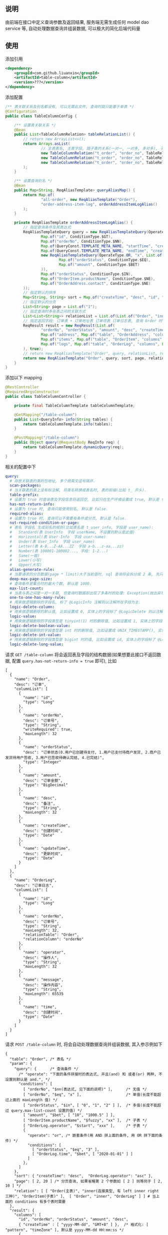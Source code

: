 
** 说明

由前端在接口中定义查询参数及返回结果, 服务端无需生成任何 model dao service 等, 自动处理数据查询并组装数据, 可以极大的简化后端代码量

** 使用

添加引用
#+BEGIN_SRC xml
<dependency>
    <groupId>com.github.liuanxin</groupId>
    <artifactId>table-column</artifactId>
    <version>???</version>
</dependency>
#+END_SRC

添加配置
#+BEGIN_SRC java
/** 表关联关系及别名都没有, 可以无需此文件, 查询时就只能基于单表 */
@Configuration
public class TableColumnConfig {

    /** 设置表关联关系 */
    @Bean
    public List<TableColumnRelation> tableRelationList() {
        // return new ArrayList<>();
        return Arrays.asList(
                // 主表表名, 主表字段, 跟子表的关系(一对一, 一对多, 多对多), 子表表名, 子表字段
                new TableColumnRelation("t_order", "order_no", TableRelationType.ONE_TO_ONE, "t_order_address", "order_no"),
                new TableColumnRelation("t_order", "order_no", TableRelationType.ONE_TO_ONE, "t_order_item", "order_no"),
                new TableColumnRelation("t_order", "order_no", TableRelationType.ONE_TO_MANY, "t_order_log", "order_no")
        );
    }

    /** 设置查询别名 */
    @Bean
    public Map<String, ReqAliasTemplate> queryAliasMap() {
        return Map.of(
                "all-order", new ReqAliasTemplate("Order"),
                "order-address-item-log", orderAddressItemLogAlias()
        );
    }

    private ReqAliasTemplate orderAddressItemLogAlias() {
        // 指定查询条件及其表达式
        ReqAliasTemplateQuery query = new ReqAliasTemplateQuery(OperateType.AND, List.of(
                Map.of("id", ConditionType.$GT),
                Map.of("orderNo", ConditionType.$NN),
                Map.of(QueryConst.TEMPLATE_META_NAME, "startTime", "createTime", ConditionType.$GE),
                Map.of(QueryConst.TEMPLATE_META_NAME, "endTime", "createTime", ConditionType.$LE),
                new ReqAliasTemplateQuery(OperateType.OR, "x", List.of(
                        Map.of("orderStatus", ConditionType.$EQ),
                        Map.of("amount", ConditionType.$BET)
                )),
                Map.of("orderStatus", ConditionType.$IN),
                Map.of("OrderItem.productName", ConditionType.$NE),
                Map.of("OrderAddress.contact", ConditionType.$NE)
        ));
        // 指定默认的排序
        Map<String, String> sort = Map.of("createTime", "desc", "id", "asc");
        // 指定默认的分页
        List<String> page = List.of("1");
        // 指定查询时多张表之间的关联方式
        List<List<String>> relationList = List.of(List.of("Order", "inner", "OrderAddress"), List.of("Order", "left", "OrderItem"));
        // 指定返回字段: 订单表 + 订单地址表 订单项表 订单日志表, 查询 Order 时 distinct
        ReqResult result = new ReqResult(List.of(
                "orderNo", "orderStatus", "amount", "desc", "createTime",
                Map.of("address", Map.of("table", "OrderAddress", "columns", List.of("contact", "phone", "address"))),
                Map.of("items", Map.of("table", "OrderItem", "columns", List.of("productName", "price", "number"))),
                Map.of("logs", Map.of("table", "OrderLog", "columns", List.of("operator", "message", "time")))
        ), true);
        // return new ReqAliasTemplate("Order", query, relationList, result);
        return new ReqAliasTemplate("Order", query, sort, page, relationList, result);
    }
}
#+END_SRC

添加以下 mapping
#+BEGIN_SRC java
@RestController
@RequiredArgsConstructor
public class TableColumnController {

    private final TableColumnTemplate tableColumnTemplate;

    @GetMapping("/table-column")
    public List<QueryInfo> info(String tables) {
        return tableColumnTemplate.info(tables);
    }

    @PostMapping("/table-column")
    public Object query(@RequestBody ReqInfo req) {
        return tableColumnTemplate.dynamicQuery(req);
    }
}
#+END_SRC

相关的配置中下
#+BEGIN_SRC yaml
query:
  # 存放关联表的类的包地址, 多个用英文逗号隔开.
  scan-packages:
  # 当关联表的类上没有标注解, 将类名转换成表名时, 表的前缀(比如 t_ 开头).
  table-prefix:
  # 设置为 true 时查询表及字段信息将返回空, 比如只在生产环境设置成 true, 默认是 false.
  has-not-return-info:
  # 设置为 true 时, 查询只能使用别名, 默认是 false.
  required-alias:
  # 设置为 true 时, 查询可以不需要有条件或分页, 默认是 false.
  not-required-condition-or-page:
  # 表名 字段名 生成别名的规则(比如表名是 t_user_info, 字段是 user_name):
  #   Standard(表 UserInfo  字段 userName, 不设置则默认是此值)
  #   Horizontal(表 User-Info  字段 user-name)
  #   Under(表 User_Info  字段 user_name)
  #   Letter(表 A-B...Z-AA...ZZ  字段 a-b...z-aa...zz)
  #   Number(表 100001-100002..., 字段: 1-2...)
  #   Same(一致)
  #   Lower(小写)
  #   Upper(大写)
  alias-generate-rule:
  # 当要请求的分页数据(page * limit)大于当前值时, sql 查询将会拆分成 2 条, 先只查 id 再用 id 查具体的数据, 默认是 10000.
  deep-max-page-size:
  # 查询条件是集合时的最大个数, 默认是 1000.
  max-list-count:
  # 当表与表之间是一对一关联, 但查询时数据却出现了多条时的处理: Exception(抛出异常, 此为默认), First(以前面的为准), Cover(后面覆盖前面).
  one-to-one-has-many-rule:
  # 用来做逻辑删除的字段名, 标了 @LogicInfo 注解则以注解所在字段为主.
  logic-delete-column:
  # 用来做逻辑删除的默认值, 比如设置成 0, 实体上的字段标了 @LogicDelete 则以注解为主.
  logic-value:
  # 用来做逻辑删除的字段类型是 tinyint(1) 时的删除值, 比如设置成 1, 实体上的字段标了 @LogicDelete 则以注解为主.
  logic-delete-boolean-value:
  # 用来做逻辑删除的字段类型是 int 时的删除值, 比如设置成 UNIX_TIMESTAMP(), 实体上的字段标了 @LogicDelete 则以注解为主.
  logic-delete-int-value:
  # 用来做逻辑删除的字段类型是 bigint 时的值, 比如设置成 id, 实体上的字段标了 @LogicDelete 则以注解为主.
  logic-delete-long-value:
#+END_SRC

请求 ~GET /table-column~ 将会返回表及字段的结构数据(如果想要此接口不返回数据, 配置 ~query.has-not-return-info = true~ 即可), 比如
#+BEGIN_SRC json5
[
  {
    "name": "Order",
    "desc": "订单",
    "columnList": [
      {
        "name": "id",
        "type": "Long"
      },
      {
        "name": "orderNo",
        "desc": "订单号",
        "type": "String",
        "writeRequired": true,
        "maxLength": 32
      },
      {
        "name": "orderStatus",
        "desc": "订单状态(0.用户已创建待支付, 1.用户已支付待商户发货, 2.商户已发货待用户签收, 3.用户已签收待确认完结, 4.已完结)",
        "type": "Integer"
      },
      {
        "name": "amount",
        "desc": "订单金额",
        "type": "BigDecimal"
      },
      {
        "name": "desc",
        "desc": "备注",
        "type": "String",
        "maxLength": 32
      },
      {
        "name": "createTime",
        "desc": "创建时间",
        "type": "Date"
      },
      {
        "name": "updateTime",
        "desc": "更新时间",
        "type": "Date"
      }
    ]
  },
  {
    "name": "OrderLog",
    "desc": "订单日志",
    "columnList": [
      {
        "name": "id",
        "type": "Long"
      },
      {
        "name": "orderNo",
        "desc": "订单号",
        "type": "String",
        "maxLength": 32,
        "relationTable": "Order",
        "relationColumn": "orderNo"
      },
      {
        "name": "operator",
        "desc": "操作人",
        "type": "String",
        "maxLength": 32
      },
      {
        "name": "message",
        "desc": "操作内容",
        "type": "String",
        "maxLength": 65535
      },
      {
        "name": "time",
        "desc": "创建时间",
        "type": "Date"
      }
    ]
  }
]
#+END_SRC

请求 ~POST /table-column~ 时, 将会自动处理数据查询并组装数据, 其入参示例如下
#+BEGIN_SRC json5
{
  "table": "Order", /* 表名 */
  "param": {
    "query": {      /* 查询条件 */
      /* "operate": "下面的条件拼接时的表达式, 并且(and) 和 或者(or) 两种, 不设置则默认是 and.", */
      "conditions": [
        [ "orderNo", "$nn(表达式, 见下面的说明)" ],      /* 无值 */
        [ "orderNo", "$eq", "x" ],                    /* 单值(长度不能超过上面的 maxLength 值) */
        [ "orderStatus", "$in", [ "0", "1", "2" ] ],  /* 多值(长度不能超过 query.max-list-count 设置的值) */
        [ "amount", "$bet", [ "10", "1000.5" ] ],
        [ "OrderItem.productName", "$fuzzy", "xx" ],  /* 子表 */
        [ "OrderLog.operator", "$start", "xxx" ],     /* 子表 */
        {
          "operate": "or", /* 嵌套条件(用 AND 拼上面的条件, 用 OR 拼下面的条件) */
          "conditions": [
            [ "orderStatus", "$eq", "3" ],
            [ "OrderLog.time", "$bet", [ "2020-01-01" ] ]
          ]
        },
      ]
    },
    "sort": { "createTime": "desc",  "OrderLog.operator": "asc" },
    "page": [ 2, 20 ] /* 分页查询, 如果省略第 2 个参数如 [ 2 ] 则等同于 [ 2, 10 ] */
    "relation": [ [ "Order(主表)", "inner(连接类型, 有 left inner right 三种)", "OrderItem(子表)" ],  [ "Order", "inner", "OrderLog" ] ] # 当上面的 conditions 有多个表时需要
  },
  "result": {
    "columns": [
      "id", "orderNo", "orderStatus", "amount", "desc",
      { "createTime" : [ "yyyy-MM-dd", "GMT+8" ] },  /* 格式化: [ "pattern", "timeZone" ], 默认是 yyyy-MM-dd HH:mm:ss */
      {
        "address(子表数据返回时的自定义属性名)": {
          "table": "OrderAddress",
          "columns": [ "contact", "address" ]
        }
      },
      {
        "items": {
          "table": "OrderItem",
          "columns": [ "productName", "price", "number" ]
        }
      },
      {
        "logs": {
          "table": "OrderLog",
          "columns": [ "operator", "message", "time" ]
        }
      }
    ],
    "distinct": true /* true 表示将查询数据去重, 不设置则默认是 false */
  }
}
#+END_SRC

最终会生成如下 ~sql~
#+BEGIN_SRC sql
/* 如果没有分页查询入参(page)则不会生成此 sql */
SELECT COUNT(DISTINCT `Order`.id)
FROM t_order `Order` INNER JOIN t_order_item OrderItem ON ... INNER JOIN t_order_log OrderLog ON ...
WHERE `Order`.orderNo IS NOT NULL AND `Order`.orderNo = 'x'
AND `Order`.order_status IN ( 0, 1, 2 ) AND `Order`.amount BETWEEN 10 AND 1000.5
AND OrderItem.product_name LIKE '%xx%' AND OrderLog.operator LIKE 'xx%'
AND ( `Order`.order_status = 3 OR OrderLog.time >= '2020-01-01' )


/* 如果没有分页查询入参(page)则不会有 LIMIT */
SELECT DISTINCT `Order`.id, `Order`.order_no, `Order`.order_status, `Order`.amount, `Order`.`desc`
FROM t_order `Order` INNER JOIN t_order_item OrderItem ON ... INNER JOIN t_order_log OrderLog ON ...
WHERE `Order`.orderNo IS NOT NULL AND `Order`.orderNo = 'x'
AND `Order`.order_status IN ( 0, 1, 2 ) AND `Order`.amount BETWEEN 10 AND 1000.5
AND OrderItem.product_name LIKE '%xx%' AND OrderLog.operator LIKE 'xx%'
AND ( `Order`.order_status = 3 OR OrderLog.time >= '2020-01-01' )
ORDER BY `Order`.create_time DESC, OrderLog.operator
LIMIT 10, 20


/* 下面的 xxx 和 yyy 由上面的查询而来, 如果量很大会分批查询, 单次查询的个数由 query.max-list-count 控制 */
SELECT order_no, contact, address
FROM t_order_address
WHERE order_no IN ( 'xxx', 'yyy' )


SELECT order_no, productName, price, number
FROM t_order_item
WHERE order_no IN ( 'xxx', 'yyy' )


SELECT order_no, operator, message, time
FROM t_order_log
WHERE order_no IN ( 'xxx', 'yyy' )
#+END_SRC

返回数据如下
#+BEGIN_SRC json5
{
  "count": 123,
  "list": [ /* 如果没有分页查询入参(page)则返回的是此数组 */
    {
      "id": 1234,
      "orderNo": "xx",
      "amount": "xxx",
      "desc": "xxxxxx",
      "createTime": "yyyy-MM-dd",
      "address": {
        "contact": "y",
        "address": "yy"
      },
      "items": [
        {
          "productName": "z",
          "price": "10.5",
          "number": 2
        }
      ],
      "logs": [
        {
          "operator": "z",
          "message": "zz",
          "time": "yyyy-MM-dd HH:mm:ss"
        },
        {
          "operator": "zzz",
          "message": "zzzz",
          "time": "yyyy-MM-dd HH:mm:ss"
        }
      ]
    },
    { ... }
  ]
}
#+END_SRC

表达式说明
| 表达式(忽略大小写) | 说明     | 对应 sql       |
|-----------------+---------+----------------|
| $nu             | 为空     | IS NULL        |
| $nn             | 不为空   | IS NOT NULL    |
| $eq             | 等于     | =              |
| $ne             | 不等于   | <>             |
| $in             | 包含     | IN             |
| $ni             | 不包含   | NOT IN         |
| $bet            | 区间     | BETWEEN        |
| $nbe            | 不在区间  | NOT BETWEEN    |
| $gt             | 大于     | >              |
| $ge             | 大于等于  | >=             |
| $lt             | 小于     | <              |
| $le             | 小于等于  | <=             |
| $fuzzy          | 模糊     | LIKE '%x%'     |
| $nfuzzy         | 不模糊   | NOT LIKE '%x%' |
| $start          | 开头     | LIKE 'x%'      |
| $nstart         | 不开头   | NOT LIKE 'x%'  |
| $end            | 结尾     | LIKE '%x'      |
| $nend           | 不结尾   | NOT LIKE '%x'  |
